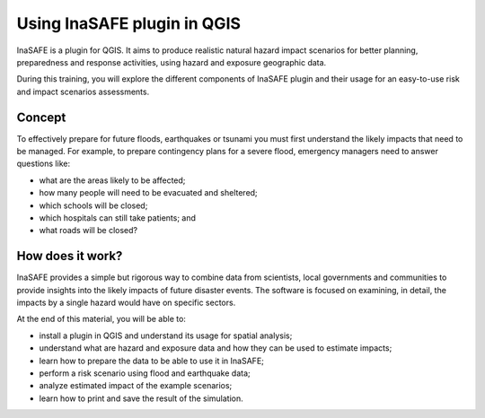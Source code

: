 =======================================
Using InaSAFE plugin in QGIS
=======================================
.. Copy pasted from Inasafe docs http://inasafe.org/tutorial-docs/tutorial.html
   Original license of this section is CC-BY, thus it should be a separate material
   QGIS. https://groups.google.com/forum/?hl=en&fromgroups=#!topic/inasafe-users/494hpvMtF4o

InaSAFE is a plugin for QGIS. It aims to produce realistic natural
hazard impact scenarios for better planning, preparedness and response
activities, using hazard and exposure geographic data.  

During this training, you will explore the different components of
InaSAFE plugin and their usage for an easy-to-use risk and impact scenarios
assessments. 

Concept
-----------

To effectively prepare for future floods, earthquakes or tsunami you must first 
understand the likely impacts that need to be managed. For example, to prepare 
contingency plans for a severe flood, emergency managers need to 
answer questions like:

* what are the areas likely to be affected;
* how many people will need to be evacuated and sheltered;
* which schools will be closed;
* which hospitals can still take patients; and
* what roads will be closed?

How does it work?
---------------------

InaSAFE provides a simple but rigorous way to combine data from scientists, 
local governments and communities to provide insights into the likely impacts 
of future disaster events. The software is focused on examining, in detail, 
the impacts by a single hazard would have on specific sectors.


.. image:: images/inasafe/inasafe_chart.png
   :align: center
   :width: 450 pt

At the end of this material, you will be able to:

* install a plugin in QGIS and understand its usage for spatial analysis;
* understand what are hazard and exposure data and how they can be used to
  estimate impacts;
* learn how to prepare the data to be able to use it in InaSAFE;
* perform a risk scenario using flood and earthquake data;
* analyze estimated impact of the example scenarios;
* learn how to print and save the result of the simulation.
